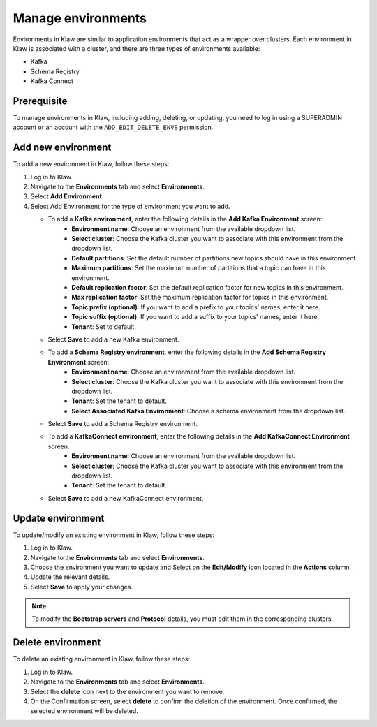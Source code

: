 Manage environments
=====================

Environments in Klaw are similar to application environments that act as a wrapper over clusters. Each environment in Klaw is associated with a cluster, and there are three types of environments available: 

- Kafka
- Schema Registry
- Kafka Connect 

Prerequisite
-------------
To manage environments in Klaw, including adding, deleting, or updating, you need to log in using a SUPERADMIN account or an account with the ``ADD_EDIT_DELETE_ENVS`` permission.


Add new environment
----------------------
To add a new environment in Klaw, follow these steps:

1. Log in to Klaw.
2. Navigate to the **Environments** tab and select **Environments**. 
3. Select **Add Environment**. 
4. Select Add Environment for the type of environment you want to add. 

   * To add a **Kafka environment**, enter the following details in the **Add Kafka Environment** screen:
       * **Environment name**: Choose an environment from the available dropdown list.
       * **Select cluster**: Choose the Kafka cluster you want to associate with this environment from the dropdown list.
       * **Default partitions**: Set the default number of partitions new topics should have in this environment.
       * **Maximum partitions**: Set the maximum number of partitions that a topic can have in this environment. 
       * **Default replication factor**: Set the default replication factor for new topics in this environment.
       * **Max replication factor**: Set the maximum replication factor for topics in this environment.
       * **Topic prefix (optional)**: If you want to add a prefix to your topics' names, enter it here.
       * **Topic suffix (optional)**: If you want to add a suffix to your topics' names, enter it here.
       * **Tenant**: Set to default.
   * Select **Save** to add a new Kafka environment. 

   * To add a **Schema Registry environment**, enter the following details in the **Add Schema Registry Environment** screen:
       * **Environment name**: Choose an environment from the available dropdown list.
       * **Select cluster**: Choose the Kafka cluster you want to associate with this environment from the dropdown list.
       * **Tenant**: Set the tenant to default.
       * **Select Associated Kafka Environment**: Choose a schema environment from the dropdown list.
   * Select **Save** to add a Schema Registry environment. 

   * To add a **KafkaConnect environment**, enter the following details in the **Add KafkaConnect Environment**  screen:
       * **Environment name**: Choose an environment from the available dropdown list.
       * **Select cluster**: Choose the Kafka cluster you want to associate with this environment from the dropdown list.
       * **Tenant**: Set the tenant to default.
   * Select **Save** to add a new KafkaConnect environment. 

.. image:: /../../_static/images/environments/NewEnvironment.png

Update environment
------------------
To update/modify an existing environment in Klaw, follow these steps:

1. Log in to Klaw. 
2. Navigate to the **Environments** tab and select **Environments**.
3. Choose the environment you want to update and Select on the **Edit/Modify** icon located in the **Actions** column.
4. Update the relevant details.
5. Select **Save** to apply your changes.

.. note:: 
    To modify the **Bootstrap servers** and **Protocol** details, you must edit them in the corresponding clusters.

.. image:: /../../_static/images/environments/UpdateEnvironment.png

Delete environment
------------------

To delete an existing environment in Klaw, follow these steps:

1. Log in to Klaw. 
2. Navigate to the **Environments** tab and select **Environments**.
3. Select the **delete** icon next to the environment you want to remove.
4. On the Confirmation screen, select **delete** to confirm the deletion of the environment. Once confirmed, the selected environment will be deleted.

.. image:: /../../_static/images/environments/Environments.png


